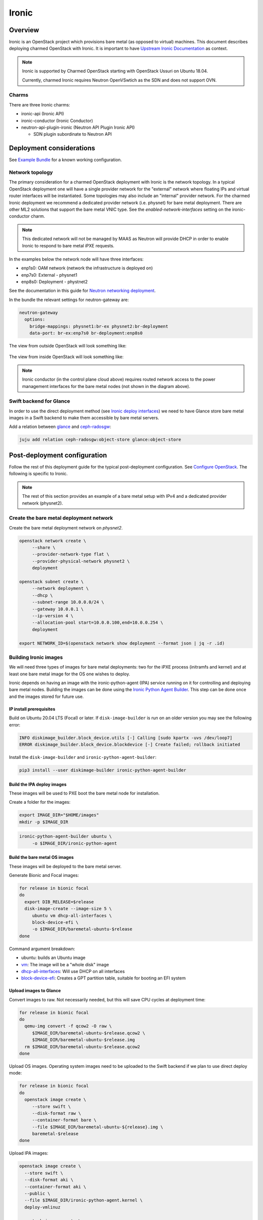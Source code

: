 ======
Ironic
======



Overview
--------

Ironic is an OpenStack project which provisions bare metal (as opposed to
virtual) machines. This document describes deploying charmed OpenStack with
Ironic. It is important to have `Upstream Ironic Documentation`_ as context.

.. note::

   Ironic is supported by Charmed OpenStack starting with OpenStack Ussuri 
   on Ubuntu 18.04.

   Currently, charmed Ironic requires Neutron OpenVSwtich as the SDN and does
   not support OVN.

Charms
~~~~~~

There are three Ironic charms:

* ironic-api (Ironic API)
* ironic-conductor (Ironic Conductor)
* neutron-api-plugin-ironic (Neutron API Plugin Ironic API)

  * SDN plugin subordinate to Neutron API


Deployment considerations
-------------------------

See `Example Bundle`_ for a known working configuration.


Network topology
~~~~~~~~~~~~~~~~

The primary consideration for a charmed OpenStack deployment with Ironic is the
network topology. In a typical OpenStack deployment one will have a single
provider network for the "external" network where floating IPs and virtual
router interfaces will be instantiated. Some topologies may also include an
"internal" provider network. For the charmed Ironic deployment we recommend a
dedicated provider network (i.e. physnet) for bare metal deployment. There are
other ML2 solutions that support the bare metal VNIC type. See the
*enabled-network-interfaces* setting on the ironic-conductor charm.

.. note::

   This dedicated network will not be managed by MAAS as Neutron will provide
   DHCP in order to enable Ironic to respond to bare metal iPXE requests.

In the examples below the network node will have three interfaces:

* enp1s0: OAM network (network the infrastructure is deployed on)
* enp7s0: External - physnet1
* enp8s0: Deployment - phystnet2

See the documentation in this guide for `Neutron networking deployment`_.

In the bundle the relevant settings for neutron-gateway are:

.. code-block:: yaml

   neutron-gateway
     options:
       bridge-mappings: physnet1:br-ex physnet2:br-deployment
       data-port: br-ex:enp7s0 br-deployment:enp8s0

The view from outside OpenStack will look something like:

.. figure:: ./media/ironic-external-network-topology.png
   :scale: 100%
   :alt: Internal topology view

The view from inside OpenStack will look something like:

.. figure:: ./media/ironic-internal-network-topology.png
   :scale: 100%
   :alt: Internal topology view

.. note::

   Ironic conductor (in the control plane cloud above) requires routed network
   access to the power management interfaces for the bare metal nodes (not
   shown in the diagram above).

Swift backend for Glance
~~~~~~~~~~~~~~~~~~~~~~~~~

In order to use the direct deployment method (see `Ironic deploy interfaces`_)
we need to have Glance store bare metal images in a Swift backend to make them
accessible by bare metal servers.

Add a relation between `glance`_ and `ceph-radosgw`_:

.. code-block:: none

   juju add relation ceph-radosgw:object-store glance:object-store

Post-deployment configuration
-----------------------------

Follow the rest of this deployment guide for the typical post-deployment
configuration. See `Configure OpenStack`_. The following is specific to Ironic.


.. note::

   The rest of this section provides an example of a bare metal setup with IPv4
   and a dedicated provider network (physnet2).

Create the bare metal deployment network
~~~~~~~~~~~~~~~~~~~~~~~~~~~~~~~~~~~~~~~~

Create the bare metal deployment network on *physnet2*.

.. code-block:: none

   openstack network create \
        --share \
        --provider-network-type flat \
        --provider-physical-network physnet2 \
        deployment

   openstack subnet create \
        --network deployment \
        --dhcp \
        --subnet-range 10.0.0.0/24 \
        --gateway 10.0.0.1 \
        --ip-version 4 \
        --allocation-pool start=10.0.0.100,end=10.0.0.254 \
        deployment

   export NETWORK_ID=$(openstack network show deployment --format json | jq -r .id)

Building Ironic images
~~~~~~~~~~~~~~~~~~~~~~

We will need three types of images for bare metal deployments: two for the iPXE
process (initramfs and kernel) and at least one bare metal image for the OS one
wishes to deploy.

Ironic depends on having an image with the ironic-python-agent (IPA) service
running on it for controlling and deploying bare metal nodes. Building the
images can be done using the `Ironic Python Agent Builder`_. This step can be
done once and the images stored for future use.

IP install prerequisites
________________________

Build on Ubuntu 20.04 LTS (Focal) or later. If ``disk-image-builder`` is run on an
older version you may see the following error:

.. code-block:: console

   INFO diskimage_builder.block_device.utils [-] Calling [sudo kpartx -uvs /dev/loop7]
   ERROR diskimage_builder.block_device.blockdevice [-] Create failed; rollback initiated

Install the ``disk-image-builder`` and ``ironic-python-agent-builder``:

.. code-block:: none

   pip3 install --user diskimage-builder ironic-python-agent-builder

Build the IPA deploy images
___________________________

These images will be used to PXE boot the bare metal node for installation.

Create a folder for the images:

.. code-block:: none

   export IMAGE_DIR="$HOME/images"
   mkdir -p $IMAGE_DIR

.. code-block:: none

   ironic-python-agent-builder ubuntu \
        -o $IMAGE_DIR/ironic-python-agent

Build the bare metal OS images
______________________________

These images will be deployed to the bare metal server.

Generate Bionic and Focal images:

.. code-block:: none

   for release in bionic focal
   do
     export DIB_RELEASE=$release
     disk-image-create --image-size 5 \
        ubuntu vm dhcp-all-interfaces \
        block-device-efi \
        -o $IMAGE_DIR/baremetal-ubuntu-$release
   done

Command argument breakdown:

* ubuntu: builds an Ubuntu image
* `vm`_: The image will be a "whole disk" image
* `dhcp-all-interfaces`_: Will use DHCP on all interfaces
* `block-device-efi`_: Creates a GPT partition table,
  suitable for booting an EFI system

Upload images to Glance
_______________________

Convert images to raw. Not necessarily needed, but this will save CPU cycles at
deployment time:

.. code-block:: none

   for release in bionic focal
   do
     qemu-img convert -f qcow2 -O raw \
        $IMAGE_DIR/baremetal-ubuntu-$release.qcow2 \
        $IMAGE_DIR/baremetal-ubuntu-$release.img
     rm $IMAGE_DIR/baremetal-ubuntu-$release.qcow2
   done

Upload OS images. Operating system images need to be uploaded to the Swift
backend if we plan to use direct deploy mode:

.. code-block:: none

   for release in bionic focal
   do
     openstack image create \
        --store swift \
        --disk-format raw \
        --container-format bare \
        --file $IMAGE_DIR/baremetal-ubuntu-${release}.img \
        baremetal-$release
   done

Upload IPA images:

.. code-block:: none

   openstack image create \
     --store swift \
     --disk-format aki \
     --container-format aki \
     --public \
     --file $IMAGE_DIR/ironic-python-agent.kernel \
     deploy-vmlinuz

   openstack image create \
     --store swift \
     --disk-format ari \
     --container-format ari \
     --public \
     --file $IMAGE_DIR/ironic-python-agent.initramfs \
     deploy-initrd

Save the image IDs as variables for later:

.. code-block:: none

   export DEPLOY_VMLINUZ_UUID=$(openstack image show deploy-vmlinuz --format json| jq -r .id)
   export DEPLOY_INITRD_UUID=$(openstack image show deploy-initrd --format json| jq -r .id)

Create flavors for bare metal
~~~~~~~~~~~~~~~~~~~~~~~~~~~~~

Flavor characteristics like memory and disk are not used for scheduling. Disk
size is used to determine the root partition size of the bare metal node. If in
doubt, make the DISK_GB variable smaller than the size of the disks you are
deploying to. The ``cloud-init`` process will take care of expanding the
partition on first boot.

.. code-block:: none

   # Match these to your HW
   export RAM_MB=4096
   export CPU=4
   export DISK_GB=6
   export FLAVOR_NAME="baremetal-small"

Create a flavor and set a resource class. We will add the same resource class
to the node we will be enrolling later. The scheduler will use the resource
class to find a node that matches the flavor:

.. code-block:: none

   openstack flavor create --ram $RAM_MB --vcpus $CPU --disk $DISK_GB $FLAVOR_NAME
   openstack flavor set --property resources:CUSTOM_BAREMETAL_SMALL=1 $FLAVOR_NAME

Disable scheduling based on standard flavor properties:

.. code-block:: none

   openstack flavor set --property resources:VCPU=0 $FLAVOR_NAME
   openstack flavor set --property resources:MEMORY_MB=0 $FLAVOR_NAME
   openstack flavor set --property resources:DISK_GB=0 $FLAVOR_NAME

.. note::

   Ultimately, the end user will receive the whole bare metal machine. Its
   resources will not be limited in any way. The above settings orient the
   scheuduler to bare metal machines.

Enroll a node
~~~~~~~~~~~~~

.. note::

   Virutally all of the settings below are specific to one's environment. The
   following is provided as an example.

Create the node and save the UUID:

.. code-block:: none

   export NODE_NAME01="ironic-node01"
   export NODE_NAME02="ironic-node02"
   openstack baremetal node create --name $NODE_NAME01 \
        --driver ipmi \
        --deploy-interface direct \
        --driver-info ipmi_address=10.10.0.1 \
        --driver-info ipmi_username=admin \
        --driver-info ipmi_password=Passw0rd \
        --driver-info deploy_kernel=$DEPLOY_VMLINUZ_UUID \
        --driver-info deploy_ramdisk=$DEPLOY_INITRD_UUID \
        --driver-info cleaning_network=$NETWORK_ID \
        --driver-info provisioning_network=$NETWORK_ID \
        --property capabilities='boot_mode:uefi' \
        --resource-class baremetal-small \
        --property cpus=4 \
        --property memory_mb=4096 \
        --property local_gb=20

   openstack baremetal node create --name $NODE_NAME02 \
        --driver ipmi \
        --deploy-interface direct \
        --driver-info ipmi_address=10.10.0.1 \
        --driver-info ipmi_username=admin \
        --driver-info ipmi_password=Passw0rd \
        --driver-info deploy_kernel=$DEPLOY_VMLINUZ_UUID \
        --driver-info deploy_ramdisk=$DEPLOY_INITRD_UUID \
        --driver-info cleaning_network=$NETWORK_ID \
        --driver-info provisioning_network=$NETWORK_ID \
        --resource-class baremetal-small \
        --property capabilities='boot_mode:uefi' \
        --property cpus=4 \
        --property memory_mb=4096 \
        --property local_gb=25


   export NODE_UUID01=$(openstack baremetal node show $NODE_NAME01 --format json | jq -r .uuid)
   export NODE_UUID02=$(openstack baremetal node show $NODE_NAME02 --format json | jq -r .uuid)

Create a port for the node. The MAC address must match the MAC address of the
network interface attached to the bare metal server. Make sure to map the port
to the proper physical network:

.. code-block:: none

   openstack baremetal port create 52:54:00:6a:79:e6 \
        --node $NODE_UUID01 \
        --physical-network=physnet2

   openstack baremetal port create 52:54:00:c5:00:e8 \
        --node $NODE_UUID02 \
        --physical-network=physnet2

Make the nodes available for deployment
~~~~~~~~~~~~~~~~~~~~~~~~~~~~~~~~~~~~~~~

.. code-block:: none

   openstack baremetal node manage $NODE_UUID01
   openstack baremetal node provide $NODE_UUID01

   openstack baremetal node manage $NODE_UUID02
   openstack baremetal node provide $NODE_UUID02

Boot a bare metal machine
~~~~~~~~~~~~~~~~~~~~~~~~~

.. code-block:: none

   openstack server create \
        --flavor baremetal-small \
        --key-name mykey test

.. LINKS
.. _Neutron networking deployment: https://docs.openstack.org/project-deploy-guide/charm-deployment-guide/ussuri/install-openstack.html#neutron-networking
.. _Upstream Ironic Documentation: https://docs.openstack.org/ironic/latest/
.. _Example Bundle: https://github.com/thedac/openstack-bundles/blob/ironic-deployment/development/openstack-ironic-focal-ussuri/bundle.yaml
.. _Building deploy ramdisk: https://docs.openstack.org/ironic/latest/install/deploy-ramdisk.html
.. _Ironic Python Agent Builder: https://docs.openstack.org/ironic-python-agent-builder/latest/
.. _vm: https://docs.openstack.org/diskimage-builder/latest/elements/vm/README.html
.. _dhcp-all-interfaces: https://docs.openstack.org/diskimage-builder/latest/elements/dhcp-all-interfaces/README.html
.. _block-device-efi: https://docs.openstack.org/diskimage-builder/latest/elements/block-device-efi/README.html
.. _ironic deploy interfaces: https://docs.openstack.org/ironic/latest/admin/interfaces/deploy.html
.. _glance: https://charmhub.io/glance
.. _ceph-radosgw: https://charmhub.io/ceph-radosgw
.. _Configure OpenStack: https://docs.openstack.org/project-deploy-guide/charm-deployment-guide/latest/configure-openstack.html
